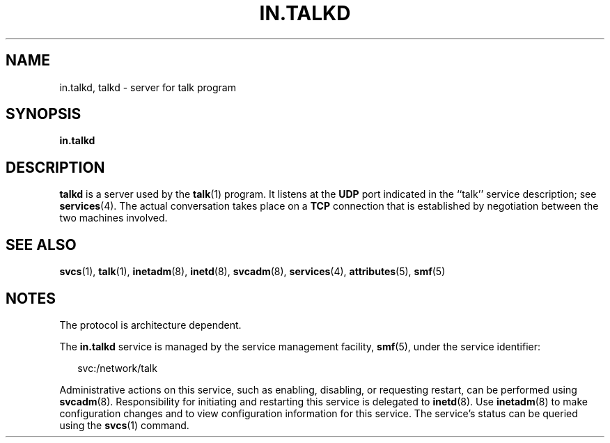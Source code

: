 '\" te
.\"  Copyright 1989 AT&T  Copyright (c) 2004Sun Microsystems, Inc.  All Rights Reserved.
.\" The contents of this file are subject to the terms of the Common Development and Distribution License (the "License").  You may not use this file except in compliance with the License.
.\" You can obtain a copy of the license at usr/src/OPENSOLARIS.LICENSE or http://www.opensolaris.org/os/licensing.  See the License for the specific language governing permissions and limitations under the License.
.\" When distributing Covered Code, include this CDDL HEADER in each file and include the License file at usr/src/OPENSOLARIS.LICENSE.  If applicable, add the following below this CDDL HEADER, with the fields enclosed by brackets "[]" replaced with your own identifying information: Portions Copyright [yyyy] [name of copyright owner]
.TH IN.TALKD 8 "Jul 31, 2004"
.SH NAME
in.talkd, talkd \- server for talk program
.SH SYNOPSIS
.LP
.nf
\fBin.talkd\fR
.fi

.SH DESCRIPTION
.sp
.LP
\fBtalkd\fR is a server used by the \fBtalk\fR(1) program.  It listens at the
\fBUDP\fR port indicated in the ``talk'' service description; see
\fBservices\fR(4). The actual conversation takes place on a  \fBTCP\fR
connection that is established by negotiation between the two machines
involved.
.SH SEE ALSO
.sp
.LP
\fBsvcs\fR(1), \fBtalk\fR(1), \fBinetadm\fR(8), \fBinetd\fR(8),
\fBsvcadm\fR(8), \fBservices\fR(4), \fBattributes\fR(5), \fBsmf\fR(5)
.SH NOTES
.sp
.LP
The protocol is architecture dependent.
.sp
.LP
The \fBin.talkd\fR service is managed by the service management facility,
\fBsmf\fR(5), under the service identifier:
.sp
.in +2
.nf
svc:/network/talk
.fi
.in -2
.sp

.sp
.LP
Administrative actions on this service, such as enabling, disabling, or
requesting restart, can be performed using \fBsvcadm\fR(8). Responsibility for
initiating and restarting this service is delegated to \fBinetd\fR(8). Use
\fBinetadm\fR(8) to make configuration changes and to view configuration
information for this service. The service's status can be queried using the
\fBsvcs\fR(1) command.
